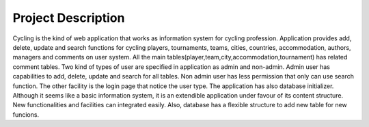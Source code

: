 Project Description
==========

Cycling is the kind of web application that works as information system for cycling profession. Application provides add, delete, update and search functions for cycling players, tournaments, teams, cities, countries, accommodation, authors, managers and comments on user system. All the main tables(player,team,city,accommodation,tournament) has related comment tables. Two kind of types of user are specified in application as admin and non-admin. Admin user has capabilities to add, delete, update and search for all tables. Non admin user has less permission that only can use search function. The other facility is the login page that notice the user type. The application has also database initializer. Although it seems like a basic information system, it is an extendible application under favour of its content structure. New functionalities and facilities can integrated easily. Also, database has a flexible structure to add new table for new funcions.

